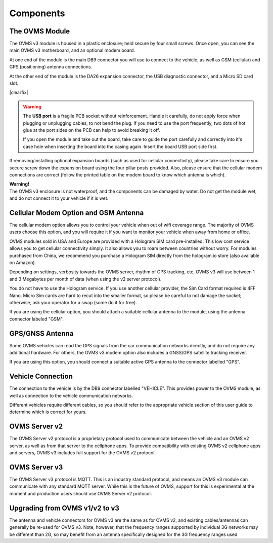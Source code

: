 ==========
Components
==========

---------------
The OVMS Module
---------------

.. image:: module1.jpg
  :width: 200px
  :align: right

The OVMS v3 module is housed in a plastic enclosure; held secure by four small screws. Once open, you can see the main OVMS v3 motherboard, and an optional modem board.

At one end of the module is the main DB9 connector you will use to connect to the vehicle, as well as GSM (cellular) and GPS (positioning) antenna connections.

.. image:: module2.jpg
  :width: 200px
  :align: right

At the other end of the module is the DA26 expansion connector, the USB diagnostic connector, and a Micro SD card slot.

|clearfix|

.. warning::
  The **USB port** is a fragile PCB socket without reinforcement. Handle it carefully, do not apply force
  when plugging or unplugging cables, to not bend the plug. If you need to use the port frequently, two dots
  of hot glue at the port sides on the PCB can help to avoid breaking it off.
  
  If you open the module and take out the board, take care to guide the port carefully and correctly into it's case
  hole when inserting the board into the casing again. Insert the board USB port side first.

If removing/installing optional expansion boards (such as used for cellular connectivity), please take care to ensure you secure screw down the expansion board using the four pillar posts provided. Also, please ensure that the cellular modem connections are correct (follow the printed table on the modem board to know which antenna is which).

.. image:: warning.png
  :width: 100px
  :align: left

| **Warning!**
| The OVMS v3 enclosure is not waterproof, and the components can be damaged by water. Do not get the module wet, and do not connect it to your vehicle if it is wet.

-------------------------------------
Cellular Modem Option and GSM Antenna
-------------------------------------

The cellular modem option allows you to control your vehicle when out of wifi coverage range. The majority of OVMS users choose this option, and you will require it if you want to monitor your vehicle when away from home or office.

OVMS modules sold in USA and Europe are provided with a Hologram SIM card pre-installed. This low cost service allows you to get cellular connectivity simply. It also allows you to roam between countries without worry. For modules purchased from China, we recommend you purchase a Hologram SIM directly from the hologram.io store (also available on Amazon).

Depending on settings, verbosity towards the OVMS server, rhythm of GPS tracking, etc, OVMS v3 will use between 1 and 3 Megabytes per month of data (when using the v2 server protocol).

You do not have to use the Hologram service. If you use another cellular provider, the Sim Card format required is 4FF Nano. Micro Sim cards are hard to recut into the smaller format, so please be careful to not damage the socket; otherwise, ask your operator for a swap (some do it for free).

If you are using the cellular option, you should attach a suitable cellular antenna to the module, using the antenna connector labeled "GSM".

----------------
GPS/GNSS Antenna
----------------

Some OVMS vehicles can read the GPS signals from the car communication networks directly, and do not require any additional hardware. For others, the OVMS v3 modem option also includes a GNSS/GPS satellite tracking receiver.

If you are using this option, you should connect a suitable active GPS antenna to the connector labelled "GPS".

------------------
Vehicle Connection
------------------

The connection to the vehicle is by the DB9 connector labelled "VEHICLE". This provides power to the OVMS module, as well as connection to the vehicle communication networks.

Different vehicles require different cables, so you should refer to the appropriate vehicle section of this user guide to determine which is correct for yours.

--------------
OVMS Server v2
--------------

The OVMS Server v2 protocol is a proprietary protocol used to communicate between the vehicle and an OVMS v2 server, as well as from that server to the cellphone apps. To provide compatibility with existing OVMS v2 cellphone apps and servers, OVMS v3 includes full support for the OVMS v2 protocol.

--------------
OVMS Server v3
--------------

The OVMS Server v3 protocol is MQTT. This is an industry standard protocol, and means an OVMS v3 module can communicate with any standard MQTT server. While this is the future of OVMS, support for this is experimental at the moment and production users should use OVMS Server v2 protocol.

-------------------------------
Upgrading from OVMS v1/v2 to v3
-------------------------------

The antenna and vehicle connectors for OVMS v3 are the same as for OVMS v2, and existing cables/antennas can generally be re-used for OVMS v3. Note, however, that the frequency ranges supported by individual 3G networks may be different than 2G, so may benefit from an antenna specifically designed for the 3G frequency ranges used

